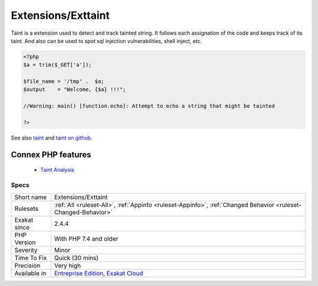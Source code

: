 .. _extensions-exttaint:

Extensions/Exttaint
+++++++++++++++++++

.. meta::
	:description:
		Extensions/Exttaint: Taint is a extension used to detect and track tainted string.
	:twitter:card: summary_large_image
	:twitter:site: @exakat
	:twitter:title: Extensions/Exttaint
	:twitter:description: Extensions/Exttaint: Taint is a extension used to detect and track tainted string
	:twitter:creator: @exakat
	:twitter:image:src: https://www.exakat.io/wp-content/uploads/2020/06/logo-exakat.png
	:og:image: https://www.exakat.io/wp-content/uploads/2020/06/logo-exakat.png
	:og:title: Extensions/Exttaint
	:og:type: article
	:og:description: Taint is a extension used to detect and track tainted string
	:og:url: https://exakat.readthedocs.io/en/latest/Reference/Rules/Extensions/Exttaint.html
	:og:locale: en

.. raw:: html


	<script type="application/ld+json">{"@context":"https:\/\/schema.org","@graph":[{"@type":"WebPage","@id":"https:\/\/php-tips.readthedocs.io\/en\/latest\/Reference\/Rules\/Extensions\/Exttaint.html","url":"https:\/\/php-tips.readthedocs.io\/en\/latest\/Reference\/Rules\/Extensions\/Exttaint.html","name":"Extensions\/Exttaint","isPartOf":{"@id":"https:\/\/www.exakat.io\/"},"datePublished":"Tue, 14 Jan 2025 12:52:58 +0000","dateModified":"Tue, 14 Jan 2025 12:52:58 +0000","description":"Taint is a extension used to detect and track tainted string","inLanguage":"en-US","potentialAction":[{"@type":"ReadAction","target":["https:\/\/exakat.readthedocs.io\/en\/latest\/Extensions\/Exttaint.html"]}]},{"@type":"WebSite","@id":"https:\/\/www.exakat.io\/","url":"https:\/\/www.exakat.io\/","name":"Exakat","description":"Smart PHP static analysis","inLanguage":"en-US"}]}</script>

Taint is a extension used to detect and track tainted string. It follows each assignation of the code and keeps track of its taint. And also can be used to spot sql injection vulnerabilities, shell inject, etc.

.. code-block:: php
   
   <?php
   $a = trim($_GET['a']);
   
   $file_name = '/tmp' .  $a;
   $output    = "Welcome, {$a} !!!";
   
   //Warning: main() [function.echo]: Attempt to echo a string that might be tainted
   
   ?>

See also `taint <https://www.php.net/manual/en/book.taint.php>`_ and `taint on github <https://github.com/laruence/taint>`_.

Connex PHP features
-------------------

  + `Taint Analysis <https://php-dictionary.readthedocs.io/en/latest/dictionary/taint.ini.html>`_


Specs
_____

+--------------+-------------------------------------------------------------------------------------------------------------------------+
| Short name   | Extensions/Exttaint                                                                                                     |
+--------------+-------------------------------------------------------------------------------------------------------------------------+
| Rulesets     | :ref:`All <ruleset-All>`, :ref:`Appinfo <ruleset-Appinfo>`, :ref:`Changed Behavior <ruleset-Changed-Behavior>`          |
+--------------+-------------------------------------------------------------------------------------------------------------------------+
| Exakat since | 2.4.4                                                                                                                   |
+--------------+-------------------------------------------------------------------------------------------------------------------------+
| PHP Version  | With PHP 7.4 and older                                                                                                  |
+--------------+-------------------------------------------------------------------------------------------------------------------------+
| Severity     | Minor                                                                                                                   |
+--------------+-------------------------------------------------------------------------------------------------------------------------+
| Time To Fix  | Quick (30 mins)                                                                                                         |
+--------------+-------------------------------------------------------------------------------------------------------------------------+
| Precision    | Very high                                                                                                               |
+--------------+-------------------------------------------------------------------------------------------------------------------------+
| Available in | `Entreprise Edition <https://www.exakat.io/entreprise-edition>`_, `Exakat Cloud <https://www.exakat.io/exakat-cloud/>`_ |
+--------------+-------------------------------------------------------------------------------------------------------------------------+


